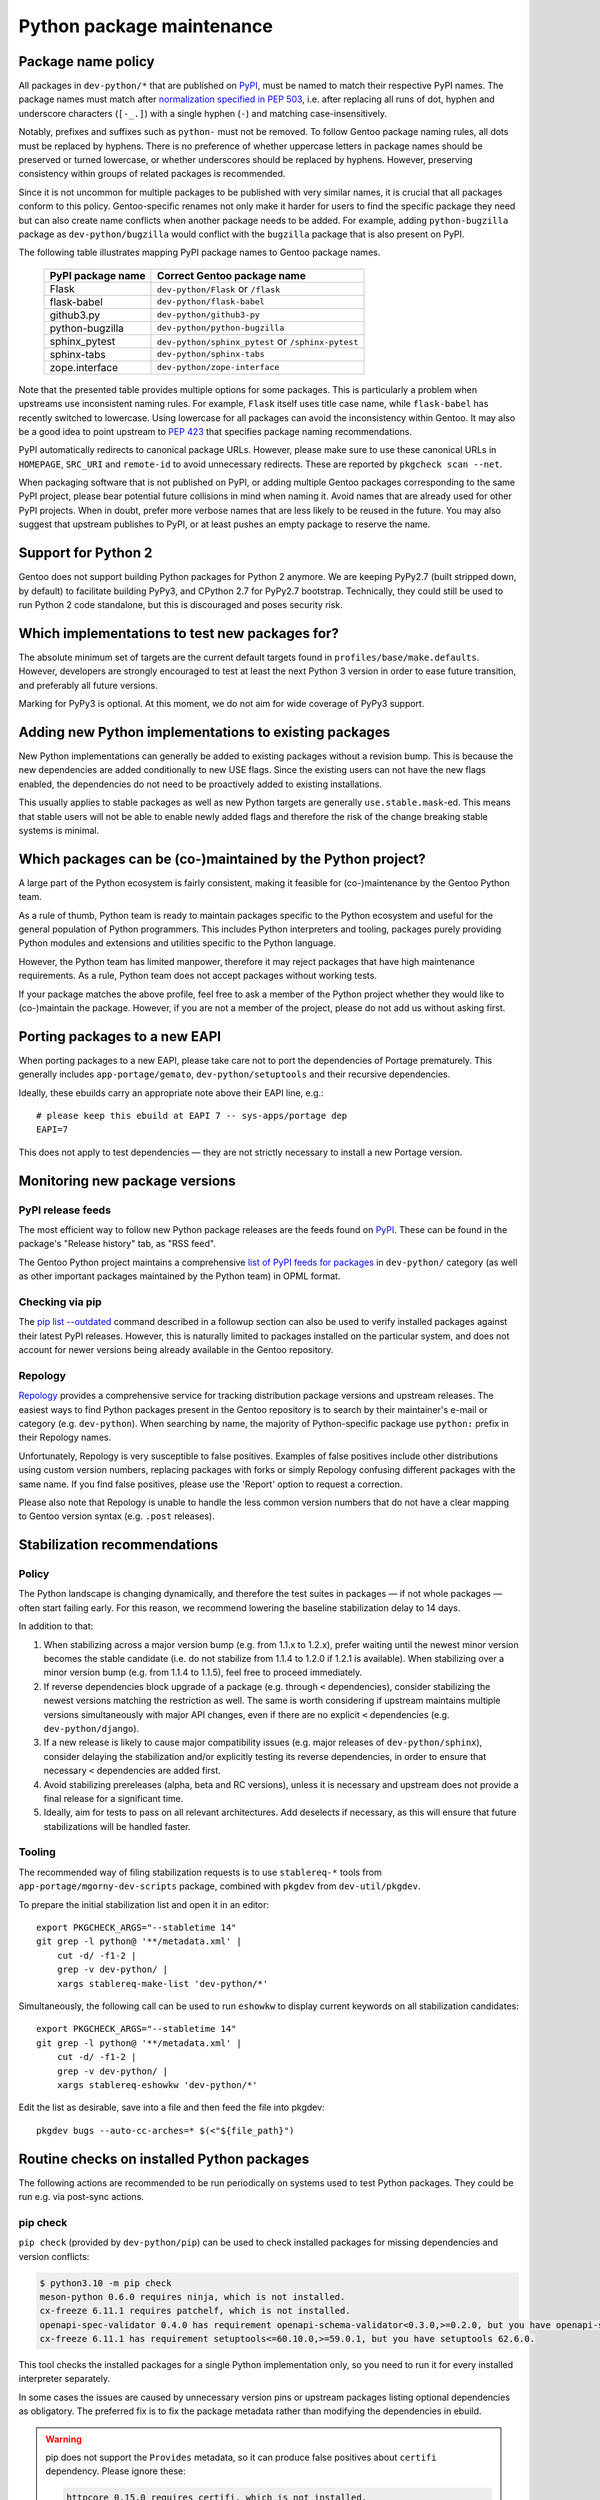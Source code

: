 ==========================
Python package maintenance
==========================

.. highlight:: bash

Package name policy
===================
All packages in ``dev-python/*`` that are published on PyPI_, must be
named to match their respective PyPI names.  The package names must
match after `normalization specified in PEP 503`_, i.e. after replacing
all runs of dot, hyphen and underscore characters (``[-_.]``) with
a single hyphen (``-``) and matching case-insensitively.

Notably, prefixes and suffixes such as ``python-`` must not be removed.
To follow Gentoo package naming rules, all dots must be replaced
by hyphens.  There is no preference of whether uppercase letters
in package names should be preserved or turned lowercase, or whether
underscores should be replaced by hyphens.  However, preserving
consistency within groups of related packages is recommended.

Since it is not uncommon for multiple packages to be published with very
similar names, it is crucial that all packages conform to this policy.
Gentoo-specific renames not only make it harder for users to find
the specific package they need but can also create name conflicts when
another package needs to be added.  For example, adding
``python-bugzilla`` package as ``dev-python/bugzilla`` would conflict
with the ``bugzilla`` package that is also present on PyPI.

The following table illustrates mapping PyPI package names to Gentoo
package names.

  ================= ===================================================
  PyPI package name Correct Gentoo package name
  ================= ===================================================
  Flask             ``dev-python/Flask`` or ``/flask``
  flask-babel       ``dev-python/flask-babel``
  github3.py        ``dev-python/github3-py``
  python-bugzilla   ``dev-python/python-bugzilla``
  sphinx_pytest     ``dev-python/sphinx_pytest`` or ``/sphinx-pytest``
  sphinx-tabs       ``dev-python/sphinx-tabs``
  zope.interface    ``dev-python/zope-interface``
  ================= ===================================================

Note that the presented table provides multiple options for some
packages.  This is particularly a problem when upstreams use
inconsistent naming rules.  For example, ``Flask`` itself uses title
case name, while ``flask-babel`` has recently switched to lowercase.
Using lowercase for all packages can avoid the inconsistency within
Gentoo.  It may also be a good idea to point upstream to `PEP 423`_
that specifies package naming recommendations.

PyPI automatically redirects to canonical package URLs.  However, please
make sure to use these canonical URLs in ``HOMEPAGE``, ``SRC_URI``
and ``remote-id`` to avoid unnecessary redirects.  These are reported
by ``pkgcheck scan --net``.

When packaging software that is not published on PyPI, or adding
multiple Gentoo packages corresponding to the same PyPI project, please
bear potential future collisions in mind when naming it.  Avoid names
that are already used for other PyPI projects.  When in doubt, prefer
more verbose names that are less likely to be reused in the future.  You
may also suggest that upstream publishes to PyPI, or at least pushes
an empty package to reserve the name.


Support for Python 2
====================
Gentoo does not support building Python packages for Python 2 anymore.
We are keeping PyPy2.7 (built stripped down, by default) to facilitate
building PyPy3, and CPython 2.7 for PyPy2.7 bootstrap.  Technically,
they could still be used to run Python 2 code standalone, but this
is discouraged and poses security risk.


Which implementations to test new packages for?
===============================================
The absolute minimum set of targets are the current default targets
found in ``profiles/base/make.defaults``.  However, developers
are strongly encouraged to test at least the next Python 3 version
in order to ease future transition, and preferably all future versions.

Marking for PyPy3 is optional.  At this moment, we do not aim for wide
coverage of PyPy3 support.


Adding new Python implementations to existing packages
======================================================
New Python implementations can generally be added to existing packages
without a revision bump.  This is because the new dependencies are added
conditionally to new USE flags.  Since the existing users can not have
the new flags enabled, the dependencies do not need to be proactively
added to existing installations.

This usually applies to stable packages as well as new Python targets
are generally ``use.stable.mask``-ed.  This means that stable users
will not be able to enable newly added flags and therefore the risk
of the change breaking stable systems is minimal.


Which packages can be (co-)maintained by the Python project?
============================================================
A large part of the Python ecosystem is fairly consistent, making it
feasible for (co-)maintenance by the Gentoo Python team.

As a rule of thumb, Python team is ready to maintain packages specific
to the Python ecosystem and useful for the general population of Python
programmers.  This includes Python interpreters and tooling, packages
purely providing Python modules and extensions and utilities specific
to the Python language.

However, the Python team has limited manpower, therefore it may reject
packages that have high maintenance requirements.  As a rule, Python
team does not accept packages without working tests.

If your package matches the above profile, feel free to ask a member
of the Python project whether they would like to (co-)maintain
the package.  However, if you are not a member of the project, please
do not add us without asking first.


Porting packages to a new EAPI
==============================
When porting packages to a new EAPI, please take care not to port
the dependencies of Portage prematurely.  This generally includes
``app-portage/gemato``, ``dev-python/setuptools`` and their recursive
dependencies.

Ideally, these ebuilds carry an appropriate note above their EAPI line,
e.g.::

    # please keep this ebuild at EAPI 7 -- sys-apps/portage dep
    EAPI=7

This does not apply to test dependencies — they are not strictly
necessary to install a new Portage version.


Monitoring new package versions
===============================

PyPI release feeds
------------------
The most efficient way to follow new Python package releases are
the feeds found on PyPI_.  These can be found in the package's
"Release history" tab, as "RSS feed".

The Gentoo Python project maintains a comprehensive `list of PyPI feeds
for packages`_ in ``dev-python/`` category (as well as other important
packages maintained by the Python team) in OPML format.


Checking via pip
----------------
The `pip list -\-outdated`_ command described in a followup section
can also be used to verify installed packages against their latest PyPI
releases.  However, this is naturally limited to packages installed
on the particular system, and does not account for newer versions being
already available in the Gentoo repository.


Repology
--------
Repology_ provides a comprehensive service for tracking distribution
package versions and upstream releases.  The easiest ways to find Python
packages present in the Gentoo repository is to search by their
maintainer's e-mail or category (e.g. ``dev-python``).  When searching
by name, the majority of Python-specific package use ``python:`` prefix
in their Repology names.

Unfortunately, Repology is very susceptible to false positives.
Examples of false positives include other distributions using custom
version numbers, replacing packages with forks or simply Repology
confusing different packages with the same name.  If you find false
positives, please use the 'Report' option to request a correction.

Please also note that Repology is unable to handle the less common
version numbers that do not have a clear mapping to Gentoo version
syntax (e.g. ``.post`` releases).


Stabilization recommendations
=============================

Policy
------
The Python landscape is changing dynamically, and therefore the test
suites in packages — if not whole packages — often start failing early.
For this reason, we recommend lowering the baseline stabilization delay
to 14 days.

In addition to that:

1. When stabilizing across a major version bump (e.g. from 1.1.x
   to 1.2.x), prefer waiting until the newest minor version becomes
   the stable candidate (i.e. do not stabilize from 1.1.4 to 1.2.0
   if 1.2.1 is available).  When stabilizing over a minor version bump
   (e.g. from 1.1.4 to 1.1.5), feel free to proceed immediately.

2. If reverse dependencies block upgrade of a package (e.g. through
   ``<`` dependencies), consider stabilizing the newest versions
   matching the restriction as well.  The same is worth considering
   if upstream maintains multiple versions simultaneously with major
   API changes, even if there are no explicit ``<`` dependencies
   (e.g. ``dev-python/django``).

3. If a new release is likely to cause major compatibility issues
   (e.g. major releases of ``dev-python/sphinx``), consider delaying
   the stabilization and/or explicitly testing its reverse dependencies,
   in order to ensure that necessary ``<`` dependencies are added first.

4. Avoid stabilizing prereleases (alpha, beta and RC versions), unless
   it is necessary and upstream does not provide a final release
   for a significant time.

5. Ideally, aim for tests to pass on all relevant architectures.  Add
   deselects if necessary, as this will ensure that future
   stabilizations will be handled faster.


Tooling
-------
The recommended way of filing stabilization requests is to use
``stablereq-*`` tools from ``app-portage/mgorny-dev-scripts`` package,
combined with ``pkgdev`` from ``dev-util/pkgdev``.

To prepare the initial stabilization list and open it in an editor::

    export PKGCHECK_ARGS="--stabletime 14"
    git grep -l python@ '**/metadata.xml' |
        cut -d/ -f1-2 |
        grep -v dev-python/ |
        xargs stablereq-make-list 'dev-python/*'

Simultaneously, the following call can be used to run ``eshowkw``
to display current keywords on all stabilization candidates::

    export PKGCHECK_ARGS="--stabletime 14"
    git grep -l python@ '**/metadata.xml' |
        cut -d/ -f1-2 |
        grep -v dev-python/ |
        xargs stablereq-eshowkw 'dev-python/*'

Edit the list as desirable, save into a file and then feed the file
into pkgdev::

    pkgdev bugs --auto-cc-arches=* $(<"${file_path}")


Routine checks on installed Python packages
===========================================
The following actions are recommended to be run periodically on systems
used to test Python packages.  They could be run e.g. via post-sync
actions.


pip check
---------
``pip check`` (provided by ``dev-python/pip``) can be used to check
installed packages for missing dependencies and version conflicts:

.. code-block:: text

    $ python3.10 -m pip check
    meson-python 0.6.0 requires ninja, which is not installed.
    cx-freeze 6.11.1 requires patchelf, which is not installed.
    openapi-spec-validator 0.4.0 has requirement openapi-schema-validator<0.3.0,>=0.2.0, but you have openapi-schema-validator 0.3.0.
    cx-freeze 6.11.1 has requirement setuptools<=60.10.0,>=59.0.1, but you have setuptools 62.6.0.

This tool checks the installed packages for a single Python
implementation only, so you need to run it for every installed
interpreter separately.

In some cases the issues are caused by unnecessary version pins
or upstream packages listing optional dependencies as obligatory.
The preferred fix is to fix the package metadata rather than modifying
the dependencies in ebuild.

.. Warning::

   pip does not support the ``Provides`` metadata, so it can
   produce false positives about ``certifi`` dependency.  Please ignore
   these:

   .. code-block:: text

       httpcore 0.15.0 requires certifi, which is not installed.
       httpx 0.23.0 requires certifi, which is not installed.
       sphobjinv 2.2.2 requires certifi, which is not installed.
       requests 2.28.0 requires certifi, which is not installed.


pip list -\-outdated
--------------------
``pip list --outdated`` (provided by ``dev-python/pip``) can be used
to check whether installed packages are up-to-date.  This can help
checking for pending version bumps, as well as to detect wrong versions
in installed metadata:

.. code-block:: text

    $ pip3.11 list --outdated
    Package                  Version           Latest  Type
    ------------------------ ----------------- ------- -----
    dirty-equals             0                 0.4     wheel
    filetype                 1.0.10            1.0.13  wheel
    mercurial                6.1.3             6.1.4   sdist
    node-semver              0.8.0             0.8.1   wheel
    PyQt-builder             1.12.2            1.13.0  wheel
    PyQt5                    5.15.6            5.15.7  wheel
    PyQt5-sip                12.10.1           12.11.0 sdist
    PyQtWebEngine            5.15.5            5.15.6  wheel
    Routes                   2.5.1.dev20220522 2.5.1   wheel
    selenium                 3.141.0           4.3.0   wheel
    sip                      6.6.1             6.6.2   wheel
    sphinxcontrib-websupport 1.2.4.dev20220515 1.2.4   wheel
    uri-template             0.0.0             1.2.0   wheel
    watchfiles               0.0.0             0.15.0  wheel
    watchgod                 0.0.dev0          0.8.2   wheel

Again, the action applies to a single Python implementation only
and needs to be repeated for all of them.

Particularly note the packages with versions containing only zeroes
in the above list — this is usually a sign that the build system
does not recognize the version correctly.  In some cases, the only
working solution would be to sed the correct version in.

The additional ``dev`` suffix is usually appended via ``tag_build``
option in ``setup.cfg``.  This causes the version to be considered
older than the actual release, and therefore the respective options need
to be stripped.


gpy-verify-deps
---------------
``gpy-verify-deps`` (provided by ``app-portage/gpyutils``) compares
the ebuild dependencies of all installed Python packages against their
metadata.  It reports the dependencies that are potentially missing
in ebuilds, as well as dependencies potentially missing
``[${PYTHON_USEDEP}]``.  For the latter, it assumes that all
dependencies listed in package metadata are used as Python modules.

.. code-block:: text

    $ gpy-verify-deps
    [...]
    =dev-python/tempest-31.0.0: missing dependency: dev-python/oslo-serialization [*]
    =dev-python/tempest-31.0.0: missing dependency: dev-python/cryptography [*]
    =dev-python/tempest-31.0.0: missing dependency: dev-python/stestr [*]
    =dev-python/versioningit-2.0.0: missing dependency: dev-python/tomli [*]
    =dev-python/versioningit-2.0.0: missing dependency: dev-python/importlib_metadata [python3.8 python3.9]
    =dev-python/wstools-0.4.10-r1: missing dependency: dev-python/setuptools [*]

The check is done for all installed interpreters.  The report indicates
whether the dependency upstream is unconditional (``[*]``) or specific
to a subset of Python implementations.

Similarly to ``pip check`` results, every dependency needs to be
verified.  In many cases, upstream metadata lists optional or build-time
dependencies as runtime dependencies, and it is preferable to strip them
than to copy the mistakes into the ebuild.


.. _PyPI: https://pypi.org/

.. _normalization specified in PEP 503:
   https://peps.python.org/pep-0503/#normalized-names

.. _PEP 423: https://peps.python.org/pep-0423/

.. _list of PyPI feeds for packages:
   https://projects.gentoo.org/python/release-feeds.opml

.. _Repology: https://repology.org/

